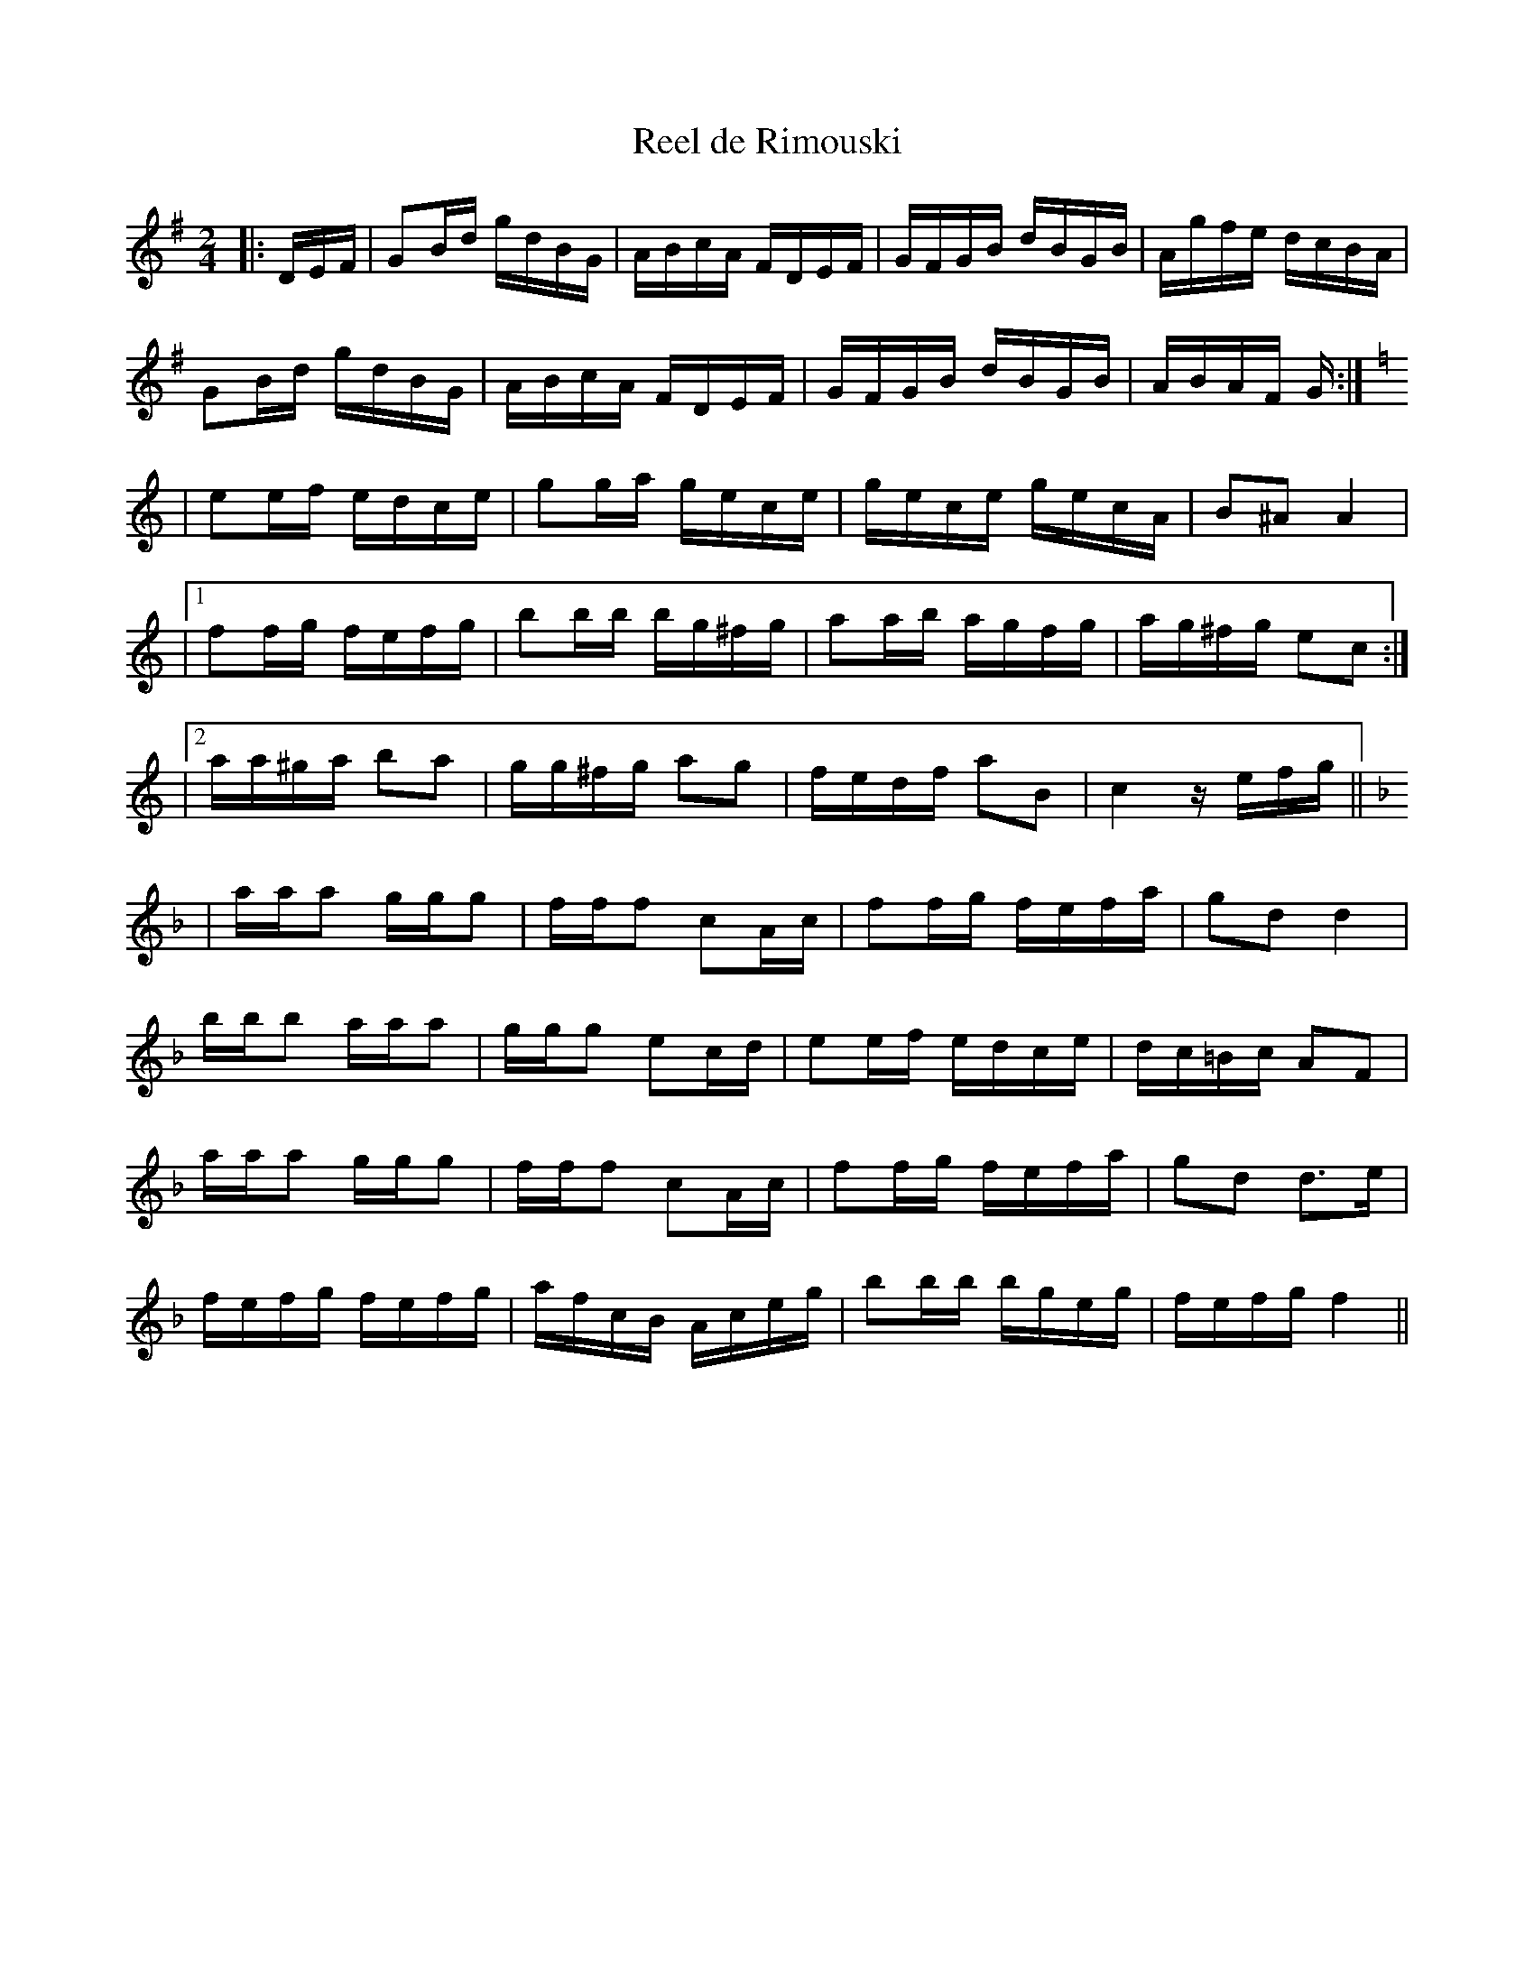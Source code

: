 X:49
T: Reel de Rimouski
M:2/4
R:reel
L:1/16
Z:added by Alf 
Z:repertoire de Jos Bouchard, notation de Marcel Ducharme.
K:G
|:DEF|G2Bd gdBG|ABcA FDEF|GFGB dBGB|Agfe dcBA|
G2Bd gdBG|ABcA FDEF|GFGB dBGB|ABAF G:|
K:C
|e2ef edce|g2ga gece|gece gecA|B2^A2 A4|
 |1 f2fg fefg|b2bb bg^fg|a2ab agfg|ag^fg e2c2:|
 |2 aa^ga b2a2|gg^fg a2g2|fedf a2B2|c4z efg||
K:F
|aaa2 ggg2|fff2 c2Ac|f2fg fefa|g2d2 d4|
 bbb2 aaa2|ggg2 e2cd|e2ef edce|dc=Bc A2F2|
aaa2 ggg2|fff2 c2Ac|f2fg fefa|g2d2 d3e|
fefg fefg|afcB Aceg|b2bb bgeg|fefg f4||
